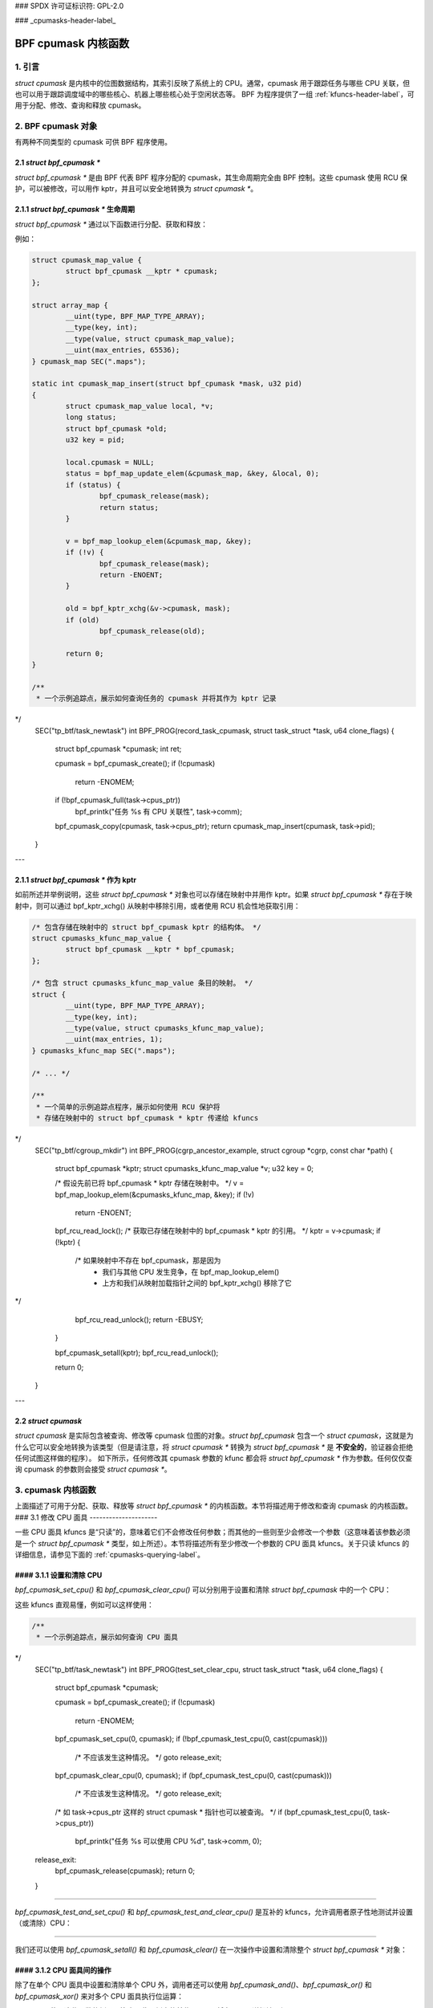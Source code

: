 ### SPDX 许可证标识符: GPL-2.0

### _cpumasks-header-label_

==================
BPF cpumask 内核函数
==================

1. 引言
======

`struct cpumask` 是内核中的位图数据结构，其索引反映了系统上的 CPU。通常，cpumask 用于跟踪任务与哪些 CPU 关联，但也可以用于跟踪调度域中的哪些核心、机器上哪些核心处于空闲状态等。
BPF 为程序提供了一组 :ref:`kfuncs-header-label`，可用于分配、修改、查询和释放 cpumask。

2. BPF cpumask 对象
==================

有两种不同类型的 cpumask 可供 BPF 程序使用。

2.1 `struct bpf_cpumask *`
--------------------------

`struct bpf_cpumask *` 是由 BPF 代表 BPF 程序分配的 cpumask，其生命周期完全由 BPF 控制。这些 cpumask 使用 RCU 保护，可以被修改，可以用作 kptr，并且可以安全地转换为 `struct cpumask *`。

2.1.1 `struct bpf_cpumask *` 生命周期
----------------------------------------

`struct bpf_cpumask *` 通过以下函数进行分配、获取和释放：

.. kernel-doc:: kernel/bpf/cpumask.c
  :identifiers: bpf_cpumask_create

.. kernel-doc:: kernel/bpf/cpumask.c
  :identifiers: bpf_cpumask_acquire

.. kernel-doc:: kernel/bpf/cpumask.c
  :identifiers: bpf_cpumask_release

例如：

.. code-block:: c

        struct cpumask_map_value {
                struct bpf_cpumask __kptr * cpumask;
        };

        struct array_map {
                __uint(type, BPF_MAP_TYPE_ARRAY);
                __type(key, int);
                __type(value, struct cpumask_map_value);
                __uint(max_entries, 65536);
        } cpumask_map SEC(".maps");

        static int cpumask_map_insert(struct bpf_cpumask *mask, u32 pid)
        {
                struct cpumask_map_value local, *v;
                long status;
                struct bpf_cpumask *old;
                u32 key = pid;

                local.cpumask = NULL;
                status = bpf_map_update_elem(&cpumask_map, &key, &local, 0);
                if (status) {
                        bpf_cpumask_release(mask);
                        return status;
                }

                v = bpf_map_lookup_elem(&cpumask_map, &key);
                if (!v) {
                        bpf_cpumask_release(mask);
                        return -ENOENT;
                }

                old = bpf_kptr_xchg(&v->cpumask, mask);
                if (old)
                        bpf_cpumask_release(old);

                return 0;
        }

        /**
         * 一个示例追踪点，展示如何查询任务的 cpumask 并将其作为 kptr 记录
*/
        SEC("tp_btf/task_newtask")
        int BPF_PROG(record_task_cpumask, struct task_struct *task, u64 clone_flags)
        {
                struct bpf_cpumask *cpumask;
                int ret;

                cpumask = bpf_cpumask_create();
                if (!cpumask)
                        return -ENOMEM;

                if (!bpf_cpumask_full(task->cpus_ptr))
                        bpf_printk("任务 %s 有 CPU 关联性", task->comm);

                bpf_cpumask_copy(cpumask, task->cpus_ptr);
                return cpumask_map_insert(cpumask, task->pid);
        }

---

2.1.1 `struct bpf_cpumask *` 作为 kptr
---------------------------------------

如前所述并举例说明，这些 `struct bpf_cpumask *` 对象也可以存储在映射中并用作 kptr。如果 `struct bpf_cpumask *` 存在于映射中，则可以通过 bpf_kptr_xchg() 从映射中移除引用，或者使用 RCU 机会性地获取引用：

.. code-block:: c

	/* 包含存储在映射中的 struct bpf_cpumask kptr 的结构体。 */
	struct cpumasks_kfunc_map_value {
		struct bpf_cpumask __kptr * bpf_cpumask;
	};

	/* 包含 struct cpumasks_kfunc_map_value 条目的映射。 */
	struct {
		__uint(type, BPF_MAP_TYPE_ARRAY);
		__type(key, int);
		__type(value, struct cpumasks_kfunc_map_value);
		__uint(max_entries, 1);
	} cpumasks_kfunc_map SEC(".maps");

	/* ... */

	/**
	 * 一个简单的示例追踪点程序，展示如何使用 RCU 保护将
	 * 存储在映射中的 struct bpf_cpumask * kptr 传递给 kfuncs
*/
	SEC("tp_btf/cgroup_mkdir")
	int BPF_PROG(cgrp_ancestor_example, struct cgroup *cgrp, const char *path)
	{
		struct bpf_cpumask *kptr;
		struct cpumasks_kfunc_map_value *v;
		u32 key = 0;

		/* 假设先前已将 bpf_cpumask * kptr 存储在映射中。 */
		v = bpf_map_lookup_elem(&cpumasks_kfunc_map, &key);
		if (!v)
			return -ENOENT;

		bpf_rcu_read_lock();
		/* 获取已存储在映射中的 bpf_cpumask * kptr 的引用。 */
		kptr = v->cpumask;
		if (!kptr) {
			/* 如果映射中不存在 bpf_cpumask，那是因为
			 * 我们与其他 CPU 发生竞争，在 bpf_map_lookup_elem()
			 * 上方和我们从映射加载指针之间的 bpf_kptr_xchg() 移除了它
*/
			bpf_rcu_read_unlock();
			return -EBUSY;
		}

		bpf_cpumask_setall(kptr);
		bpf_rcu_read_unlock();

		return 0;
	}

---

2.2 `struct cpumask`
-------------------

`struct cpumask` 是实际包含被查询、修改等 cpumask 位图的对象。`struct bpf_cpumask` 包含一个 `struct cpumask`，这就是为什么它可以安全地转换为该类型（但是请注意，将 `struct cpumask *` 转换为 `struct bpf_cpumask *` 是 **不安全的**，验证器会拒绝任何试图这样做的程序）。
如下所示，任何修改其 cpumask 参数的 kfunc 都会将 `struct bpf_cpumask *` 作为参数。任何仅仅查询 cpumask 的参数则会接受 `struct cpumask *`。

3. cpumask 内核函数
==================

上面描述了可用于分配、获取、释放等 `struct bpf_cpumask *` 的内核函数。本节将描述用于修改和查询 cpumask 的内核函数。
### 3.1 修改 CPU 面具
---------------------

一些 CPU 面具 kfuncs 是“只读”的，意味着它们不会修改任何参数；而其他的一些则至少会修改一个参数（这意味着该参数必须是一个 `struct bpf_cpumask *` 类型，如上所述）。本节将描述所有至少修改一个参数的 CPU 面具 kfuncs。关于只读 kfuncs 的详细信息，请参见下面的 :ref:`cpumasks-querying-label`。

#### 3.1.1 设置和清除 CPU
-------------------------------

`bpf_cpumask_set_cpu()` 和 `bpf_cpumask_clear_cpu()` 可以分别用于设置和清除 `struct bpf_cpumask` 中的一个 CPU：

.. kernel-doc:: kernel/bpf/cpumask.c
   :identifiers: bpf_cpumask_set_cpu bpf_cpumask_clear_cpu

这些 kfuncs 直观易懂，例如可以这样使用：

.. code-block:: c

        /**
         * 一个示例追踪点，展示如何查询 CPU 面具
*/
        SEC("tp_btf/task_newtask")
        int BPF_PROG(test_set_clear_cpu, struct task_struct *task, u64 clone_flags)
        {
                struct bpf_cpumask *cpumask;

                cpumask = bpf_cpumask_create();
                if (!cpumask)
                        return -ENOMEM;

                bpf_cpumask_set_cpu(0, cpumask);
                if (!bpf_cpumask_test_cpu(0, cast(cpumask)))
                        /* 不应该发生这种情况。 */
                        goto release_exit;

                bpf_cpumask_clear_cpu(0, cpumask);
                if (bpf_cpumask_test_cpu(0, cast(cpumask)))
                        /* 不应该发生这种情况。 */
                        goto release_exit;

                /* 如 task->cpus_ptr 这样的 struct cpumask * 指针也可以被查询。 */
                if (bpf_cpumask_test_cpu(0, task->cpus_ptr))
                        bpf_printk("任务 %s 可以使用 CPU %d", task->comm, 0);

        release_exit:
                bpf_cpumask_release(cpumask);
                return 0;
        }

----

`bpf_cpumask_test_and_set_cpu()` 和 `bpf_cpumask_test_and_clear_cpu()` 是互补的 kfuncs，允许调用者原子性地测试并设置（或清除）CPU：

.. kernel-doc:: kernel/bpf/cpumask.c
   :identifiers: bpf_cpumask_test_and_set_cpu bpf_cpumask_test_and_clear_cpu

----

我们还可以使用 `bpf_cpumask_setall()` 和 `bpf_cpumask_clear()` 在一次操作中设置和清除整个 `struct bpf_cpumask *` 对象：

.. kernel-doc:: kernel/bpf/cpumask.c
   :identifiers: bpf_cpumask_setall bpf_cpumask_clear

#### 3.1.2 CPU 面具间的操作
---------------------------------

除了在单个 CPU 面具中设置和清除单个 CPU 外，调用者还可以使用 `bpf_cpumask_and()`、`bpf_cpumask_or()` 和 `bpf_cpumask_xor()` 来对多个 CPU 面具执行位运算：

.. kernel-doc:: kernel/bpf/cpumask.c
   :identifiers: bpf_cpumask_and bpf_cpumask_or bpf_cpumask_xor

以下是一个使用这些函数的例子。注意，此示例中的某些 kfuncs 将在下面更详细地介绍：
.. code-block:: c

        /**
         * 一个示例追踪点，展示如何使用位运算符（与运算、或运算、异或运算）来修改 CPU 面具，并进行查询
*/
        SEC("tp_btf/task_newtask")
        int BPF_PROG(test_and_or_xor, struct task_struct *task, u64 clone_flags)
        {
                struct bpf_cpumask *mask1, *mask2, *dst1, *dst2;

                mask1 = bpf_cpumask_create();
                if (!mask1)
                        return -ENOMEM;

                mask2 = bpf_cpumask_create();
                if (!mask2) {
                        bpf_cpumask_release(mask1);
                        return -ENOMEM;
                }

                // ...安全创建另外两个面具... */

                bpf_cpumask_set_cpu(0, mask1);
                bpf_cpumask_set_cpu(1, mask2);
                bpf_cpumask_and(dst1, (const struct cpumask *)mask1, (const struct cpumask *)mask2);
                if (!bpf_cpumask_empty((const struct cpumask *)dst1))
                        /* 不应该发生这种情况。 */
                        goto release_exit;

                bpf_cpumask_or(dst1, (const struct cpumask *)mask1, (const struct cpumask *)mask2);
                if (!bpf_cpumask_test_cpu(0, (const struct cpumask *)dst1))
                        /* 不应该发生这种情况。 */
                        goto release_exit;

                if (!bpf_cpumask_test_cpu(1, (const struct cpumask *)dst1))
                        /* 不应该发生这种情况。 */
                        goto release_exit;

                bpf_cpumask_xor(dst2, (const struct cpumask *)mask1, (const struct cpumask *)mask2);
                if (!bpf_cpumask_equal((const struct cpumask *)dst1,
                                       (const struct cpumask *)dst2))
                        /* 不应该发生这种情况。 */
                        goto release_exit;

         release_exit:
                bpf_cpumask_release(mask1);
                bpf_cpumask_release(mask2);
                bpf_cpumask_release(dst1);
                bpf_cpumask_release(dst2);
                return 0;
        }

----

整个 CPU 面具的内容可以通过 `bpf_cpumask_copy()` 复制到另一个 CPU 面具中：

.. kernel-doc:: kernel/bpf/cpumask.c
   :identifiers: bpf_cpumask_copy

### 3.2 查询 CPU 面具
---------------------

除了上述 kfuncs 之外，还有一系列只读 kfuncs 可用于查询 CPU 面具的内容：

.. kernel-doc:: kernel/bpf/cpumask.c
   :identifiers: bpf_cpumask_first bpf_cpumask_first_zero bpf_cpumask_first_and
                 bpf_cpumask_test_cpu bpf_cpumask_weight

.. kernel-doc:: kernel/bpf/cpumask.c
   :identifiers: bpf_cpumask_equal bpf_cpumask_intersects bpf_cpumask_subset
                 bpf_cpumask_empty bpf_cpumask_full

.. kernel-doc:: kernel/bpf/cpumask.c
   :identifiers: bpf_cpumask_any_distribute bpf_cpumask_any_and_distribute

----

上面已经展示了一些使用这些查询 kfuncs 的例子，这里不再重复。需要注意的是，在 `tools/testing/selftests/bpf/progs/cpumask_success.c`_ 中有所有上述 kfuncs 的测试案例，如果需要更多使用示例的话，可以参考这个文件。
.. _tools/testing/selftests/bpf/progs/cpumask_success.c:
   https://git.kernel.org/pub/scm/linux/kernel/git/stable/linux.git/tree/tools/testing/selftests/bpf/progs/cpumask_success.c

### 4. 添加 BPF CPU 面具 kfuncs
============================

当前支持的 BPF CPU 面具 kfuncs 并不是完全对应于 `include/linux/cpumask.h` 中的 CPU 面具操作。如果需要，任何 CPU 面具操作都可以轻松封装为一个新的 kfunc。如果你希望支持新的 CPU 面具操作，请随时提交补丁。如果你添加了新的 CPU 面具 kfunc，请在此处记录它，并向 CPU 面具自测套件添加任何相关的自测案例。
